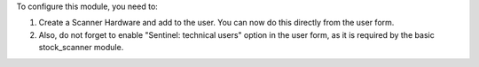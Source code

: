 To configure this module, you need to:

#.  Create a Scanner Hardware and add to the user. You can now do this directly
    from the user form.
#.  Also, do not forget to enable "Sentinel: technical users" option in the
    user form, as it is required by the basic stock_scanner module.
